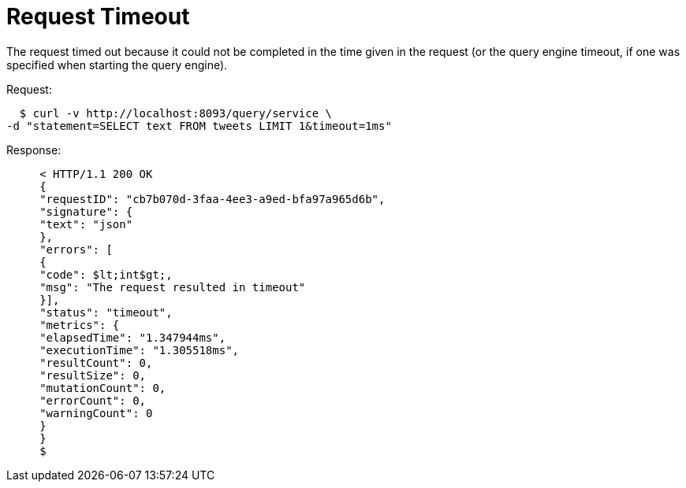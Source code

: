 = Request Timeout
:page-type: concept

The request timed out because it could not be completed in the time given in the request (or the query engine timeout, if one was specified when starting the query engine).

.Request:
   $ curl -v http://localhost:8093/query/service \
 -d "statement=SELECT text FROM tweets LIMIT 1&timeout=1ms"

.Response:
----
     < HTTP/1.1 200 OK
     {
     "requestID": "cb7b070d-3faa-4ee3-a9ed-bfa97a965d6b",
     "signature": {
     "text": "json"
     },
     "errors": [
     {
     "code": $lt;int$gt;,
     "msg": "The request resulted in timeout"
     }],
     "status": "timeout",
     "metrics": {
     "elapsedTime": "1.347944ms",
     "executionTime": "1.305518ms",
     "resultCount": 0,
     "resultSize": 0,
     "mutationCount": 0,
     "errorCount": 0,
     "warningCount": 0
     }
     }
     $
----
